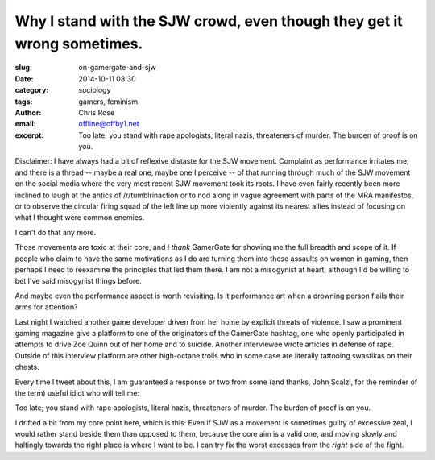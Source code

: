 Why I stand with the SJW crowd, even though they get it wrong sometimes.
#########################################################################
:slug: on-gamergate-and-sjw
:date: 2014-10-11 08:30
:category: sociology
:tags: gamers, feminism
:author: Chris Rose
:email: offline@offby1.net
:excerpt: Too late; you stand with rape apologists, literal nazis, threateners of murder. The burden of proof is on you.


Disclaimer: I have always had a bit of reflexive distaste for the SJW
movement. Complaint as performance irritates me, and there is a thread
-- maybe a real one, maybe one I perceive -- of that running through
much of the SJW movement on the social media where the very most
recent SJW movement took its roots. I have even fairly recently been
more inclined to laugh at the antics of /r/tumblrinaction or to nod
along in vague agreement with parts of the MRA manifestos, or to
observe the circular firing squad of the left line up more violently
against its nearest allies instead of focusing on what I thought were
common enemies.

I can't do that any more.

Those movements are toxic at their core, and I *thank* GamerGate for
showing me the full breadth and scope of it. If people who claim to
have the same motivations as I do are turning them into these assaults
on women in gaming, then perhaps I need to reexamine the principles
that led them there. I am not a misogynist at heart, although I'd be
willing to bet I've said misogynist things before.

And maybe even the performance aspect is worth revisiting. Is it
performance art when a drowning person flails their arms for
attention?

Last night I watched another game developer driven from her home by
explicit threats of violence. I saw a prominent gaming magazine give a
platform to one of the originators of the GamerGate hashtag, one who
openly participated in attempts to drive Zoe Quinn out of her home and
to suicide. Another interviewee wrote articles in defense of
rape. Outside of this interview platform are other high-octane trolls
who in some case are literally tattooing swastikas on their chests.

Every time I tweet about this, I am guaranteed a response or two from
some (and thanks, John Scalzi, for the reminder of the term) useful
idiot who will tell me:

.. raw:: html

   <blockquote class="twitter-tweet" lang="en"><p><a href="https://twitter.com/offby1">@offby1</a> You claim the movement is toxic, so it&#39;s your job to prove such.</p>&mdash; TW: Spooky (@dylaer) <a href="https://twitter.com/dylaer/status/520938262018289664">October 11, 2014</a></blockquote>
   <script async src="//platform.twitter.com/widgets.js" charset="utf-8"></script>

Too late; you stand with rape apologists, literal nazis, threateners
of murder. The burden of proof is on you.

I drifted a bit from my core point here, which is this: Even if SJW as
a movement is sometimes guilty of excessive zeal, I would rather stand
beside them than opposed to them, because the core aim is a valid one,
and moving slowly and haltingly towards the right place is where I
want to be. I can try fix the worst excesses from the *right* side of
the fight.

